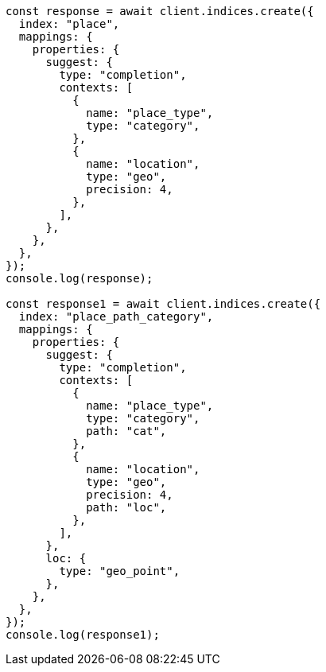 // This file is autogenerated, DO NOT EDIT
// Use `node scripts/generate-docs-examples.js` to generate the docs examples

[source, js]
----
const response = await client.indices.create({
  index: "place",
  mappings: {
    properties: {
      suggest: {
        type: "completion",
        contexts: [
          {
            name: "place_type",
            type: "category",
          },
          {
            name: "location",
            type: "geo",
            precision: 4,
          },
        ],
      },
    },
  },
});
console.log(response);

const response1 = await client.indices.create({
  index: "place_path_category",
  mappings: {
    properties: {
      suggest: {
        type: "completion",
        contexts: [
          {
            name: "place_type",
            type: "category",
            path: "cat",
          },
          {
            name: "location",
            type: "geo",
            precision: 4,
            path: "loc",
          },
        ],
      },
      loc: {
        type: "geo_point",
      },
    },
  },
});
console.log(response1);
----
